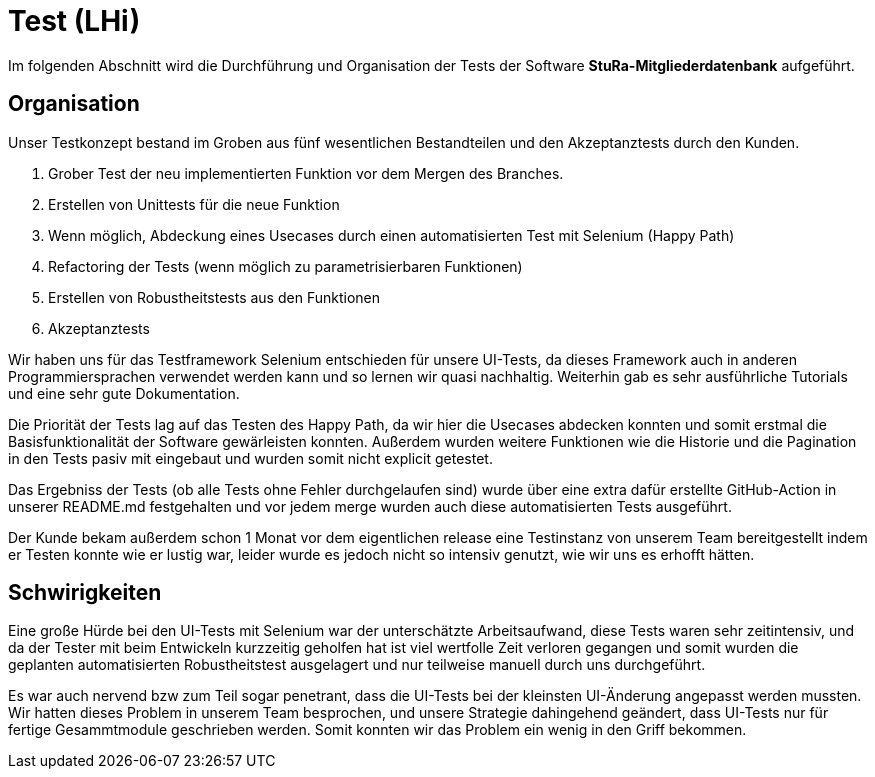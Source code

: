 # Test (LHi)

Im folgenden Abschnitt wird die Durchführung und Organisation der Tests der
Software **StuRa-Mitgliederdatenbank** aufgeführt.

## Organisation

Unser Testkonzept bestand im Groben aus fünf wesentlichen Bestandteilen und den
Akzeptanztests durch den Kunden.

. Grober Test der neu implementierten Funktion vor dem Mergen des Branches.
. Erstellen von Unittests für die neue Funktion
. Wenn möglich, Abdeckung eines Usecases durch einen automatisierten Test
mit Selenium (Happy Path)
. Refactoring der Tests (wenn möglich zu parametrisierbaren Funktionen)
. Erstellen von Robustheitstests aus den Funktionen
. Akzeptanztests

Wir haben uns für das Testframework Selenium entschieden für unsere UI-Tests,
da dieses Framework auch in anderen Programmiersprachen verwendet werden kann
und so lernen wir quasi nachhaltig. Weiterhin gab es sehr ausführliche Tutorials
und eine sehr gute Dokumentation.

Die Priorität der Tests lag auf das Testen des Happy Path, da wir hier die
Usecases abdecken konnten und somit erstmal die Basisfunktionalität der Software
gewärleisten konnten. Außerdem wurden weitere Funktionen wie die Historie
und die Pagination in den Tests pasiv mit eingebaut und wurden somit nicht
explicit getestet.

Das Ergebniss der Tests (ob alle Tests ohne Fehler durchgelaufen sind) wurde über
eine extra dafür erstellte GitHub-Action in unserer README.md festgehalten
und vor jedem merge wurden auch diese automatisierten Tests ausgeführt.

Der Kunde bekam außerdem schon 1 Monat vor dem eigentlichen release eine Testinstanz
von unserem Team bereitgestellt indem er Testen konnte wie er lustig war,
leider wurde es jedoch nicht so intensiv genutzt, wie wir uns es erhofft hätten.


## Schwirigkeiten

Eine große Hürde bei den UI-Tests mit Selenium war der unterschätzte Arbeitsaufwand,
diese Tests waren sehr zeitintensiv, und da der Tester mit beim Entwickeln
kurzzeitig geholfen hat ist viel wertfolle Zeit verloren gegangen und somit
wurden die geplanten automatisierten Robustheitstest ausgelagert und nur teilweise
manuell durch uns durchgeführt.

Es war auch nervend bzw zum Teil sogar penetrant, dass die UI-Tests bei der
kleinsten UI-Änderung  angepasst werden mussten. Wir hatten dieses Problem
in unserem Team besprochen, und unsere Strategie dahingehend geändert, dass
UI-Tests nur für fertige Gesammtmodule geschrieben werden. Somit konnten wir das
Problem ein wenig in den Griff bekommen.
